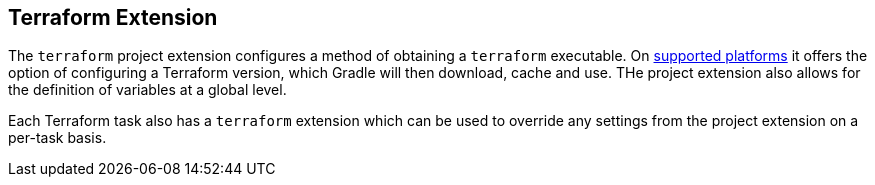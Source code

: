 [[TerraformExtension]]
== Terraform Extension

The `terraform` project extension configures a method of obtaining a `terraform` executable. On <<platforms,supported platforms>> it offers the option of configuring a Terraform version, which Gradle will then download, cache and use. THe project extension also allows for the definition of variables at a global level.

Each Terraform task also has a `terraform` extension which can be used to override any settings from the project extension on a per-task basis.


